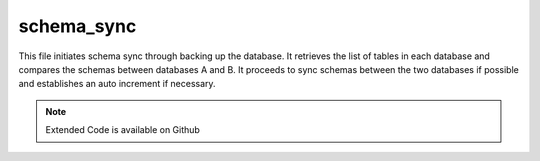 schema_sync
===================

This file initiates schema sync through backing up the database. 
It retrieves the list of tables in each database and compares the schemas between databases A and B. 
It proceeds to sync schemas between the two databases if possible and establishes an auto increment if necessary. 

.. note:: 

    Extended Code is available on Github
